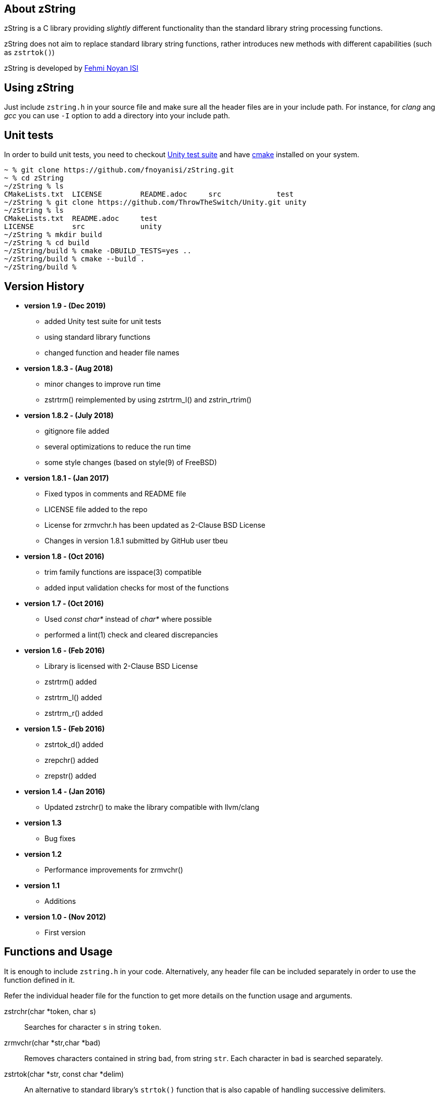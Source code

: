 == About zString

zString is a C library providing _slightly_ different functionality than the standard library string processing functions.

zString does not aim to replace standard library string functions, rather introduces new methods with different capabilities (such as `zstrtok()`)

zString is developed by mailto:fnoyanisi@yahoo.com[Fehmi Noyan ISI]

== Using zString
Just include `zstring.h` in your source file and make sure all the header files are in your include path. For instance, for _clang_ ang _gcc_ you can use `-I` option to add a directory into your include path.

== Unit tests
In order to build unit tests, you need to checkout https://github.com/ThrowTheSwitch/Unity[Unity test suite] and have  https://cmake.org/overview/[cmake] installed on your system.

....
~ % git clone https://github.com/fnoyanisi/zString.git         
~ % cd zString 
~/zString % ls
CMakeLists.txt	LICENSE		README.adoc	src		test
~/zString % git clone https://github.com/ThrowTheSwitch/Unity.git unity
~/zString % ls
CMakeLists.txt	README.adoc	test
LICENSE		src		unity
~/zString % mkdir build
~/zString % cd build
~/zString/build % cmake -DBUILD_TESTS=yes ..
~/zString/build % cmake --build .
~/zString/build % 
....

== Version History
* *version 1.9 - (Dec 2019)*   
** added Unity test suite for unit tests
** using standard library functions
** changed function and header file names

* *version 1.8.3 - (Aug 2018)*   
** minor changes to improve run time
** zstrtrm() reimplemented by using zstrtrm_l() and zstrin_rtrim()

* *version 1.8.2 - (July 2018)*   
** gitignore file added 
** several optimizations to reduce the run time 
** some style changes (based on style(9) of FreeBSD) 

* *version 1.8.1 - (Jan 2017)*   
** Fixed typos in comments and README file
** LICENSE file added to the repo
** License for zrmvchr.h has been updated as 2-Clause BSD License
** Changes in version 1.8.1 submitted by GitHub user tbeu 

* *version 1.8 - (Oct 2016)*   
** trim family functions are isspace(3) compatible 
** added input validation checks for most of the functions  

* *version 1.7 - (Oct 2016)*   
** Used _const char*_ instead of _char*_ where possible
** performed a lint(1) check and cleared discrepancies  

* *version 1.6 - (Feb 2016)*   
** Library is licensed with 2-Clause BSD License
** zstrtrm() added
** zstrtrm_l() added
** zstrtrm_r() added

* *version 1.5 - (Feb 2016)*   
** zstrtok_d() added
** zrepchr() added
** zrepstr() added

* *version 1.4 - (Jan 2016)*   
** Updated zstrchr() to make the library compatible with llvm/clang

* *version 1.3*	
** Bug fixes

* *version 1.2*	
** Performance improvements for zrmvchr()

* *version 1.1*	
** Additions

* *version 1.0 - (Nov 2012)*	
** First version

== Functions and Usage 

It is enough to include `zstring.h` in your code. Alternatively, any header file can be included separately in order to use the function defined in it.

Refer the individual header file for the function to get more details on the function usage and arguments.

zstrchr(char *token, char s)::
Searches for character `s` in string `token`.

zrmvchr(char *str,char *bad)::
Removes characters contained in string `bad`, from string `str`. Each
character in `bad` is searched separately. 

zstrtok(char *str, const char *delim)::
An alternative to standard library's `strtok()` function that is also capable of
handling successive delimiters.

zstrtok_d(char *str, const char *delim, const char quote)::
Extended version of `zStrtok()` that treats any text enclosed within `quote`
characters as a single entry even if `delim` is included in it. 

zrepchr(char *str, char x, char y)::
Replaces every occurrence of character `x` with character `y` within string `str`.

zrepstr(char *str, char *x, char *y)::
Replaces every occurrence of string `x` with string `y` within string `str`.

zstrtrm(char *str)::
Trims leading and trailing white-space characters from the character string `str`.

zstrtrm_l(char *str)::
Trims leading white-space characters from the character string `str`.

zstrtrm_r(char *str)::
Trims trailing white-space characters from the character string `str`.

== License

zString can be distributed, modified and used under the terms of 2-clause BSD license. 
